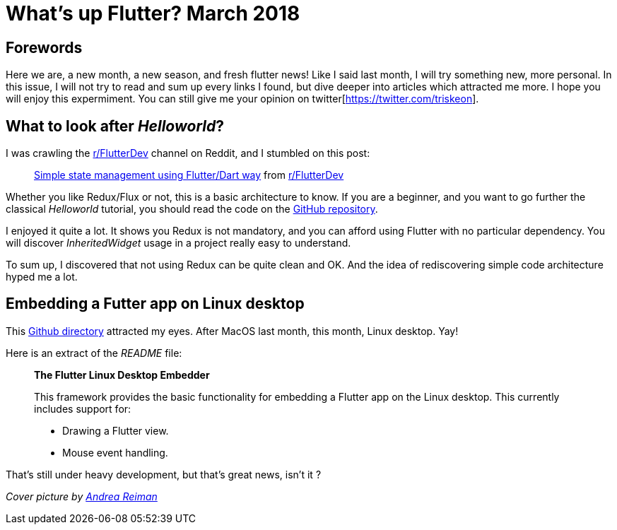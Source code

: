

= What's up Flutter? March 2018

:hp-image: https://raw.githubusercontent.com/triskell/triskell.github.io/master/images/andrea-reiman-588198-unsplash.jpg
// :published_at: 2018-03-31
:hp-tags: Flutter, Report, News, March, 2018, Mobile,
// :hp-alt-title: My English Title

== Forewords

Here we are, a new month, a new season, and fresh flutter news! Like I said last month, I will try something new, more personal. In this issue, I will not try to read and sum up every links I found, but dive deeper into articles which attracted me more. I hope you will enjoy this expermiment. You can still give me your opinion on twitter[https://twitter.com/triskeon].

== What to look after _Helloworld_?

I was crawling the https://www.reddit.com/r/FlutterDev[r/FlutterDev] channel on Reddit, and I stumbled on this post:

+++
<blockquote class="reddit-card" data-card-created="1521984751"><a href="https://www.reddit.com/r/FlutterDev/comments/84ihr6/simple_state_management_using_flutterdart_way/?ref=share&ref_source=embed">Simple state management using Flutter/Dart way</a> from <a href="http://www.reddit.com/r/FlutterDev">r/FlutterDev</a></blockquote>
<script async src="//embed.redditmedia.com/widgets/platform.js" charset="UTF-8"></script>
+++

Whether you like Redux/Flux or not, this is a basic architecture to know. If you are a beginner, and you want to go further the classical _Helloworld_ tutorial, you should read the code on the https://github.com/netdur/flutter_simple_arch[GitHub repository].

I enjoyed it quite a lot. It shows you Redux is not mandatory, and you can afford using Flutter with no particular dependency. You will discover _InheritedWidget_ usage in a project really easy to understand.

To sum up, I discovered that not using Redux can be quite clean and OK. And the idea of rediscovering simple code architecture hyped me a lot.

== Embedding a Futter app on Linux desktop

This https://github.com/google/flutter-desktop-embedding/tree/master/linux[Github directory] attracted my eyes. After MacOS last month, this month, Linux desktop. Yay!

Here is an extract of the _README_ file:

> *The Flutter Linux Desktop Embedder*
>
> This framework provides the basic functionality for embedding a Flutter app on the Linux desktop. This currently includes support for:
>
> - Drawing a Flutter view.
> - Mouse event handling.

That's still under heavy development, but that's great news, isn't it ?




_Cover picture by https://unsplash.com/photos/BIcqIPhxZno[Andrea Reiman]_